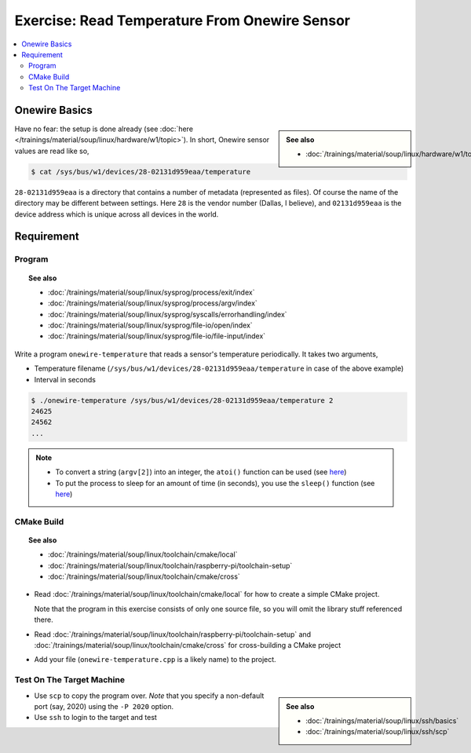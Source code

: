 Exercise: Read Temperature From Onewire Sensor
==============================================

.. contents:: 
   :local:

Onewire Basics
--------------

.. sidebar:: 

   **See also**

   * :doc:`/trainings/material/soup/linux/hardware/w1/topic`

Have no fear: the setup is done already (see :doc:`here
</trainings/material/soup/linux/hardware/w1/topic>`). In short,
Onewire sensor values are read like so,

.. code-block:: console

   $ cat /sys/bus/w1/devices/28-02131d959eaa/temperature 

``28-02131d959eaa`` is a directory that contains a number of metadata
(represented as files). Of course the name of the directory may be
different between settings. Here ``28`` is the vendor number (Dallas,
I believe), and ``02131d959eaa`` is the device address which is unique
across all devices in the world.

Requirement
-----------

Program
.......

.. topic:: See also

   * :doc:`/trainings/material/soup/linux/sysprog/process/exit/index`
   * :doc:`/trainings/material/soup/linux/sysprog/process/argv/index`
   * :doc:`/trainings/material/soup/linux/sysprog/syscalls/errorhandling/index`
   * :doc:`/trainings/material/soup/linux/sysprog/file-io/open/index`
   * :doc:`/trainings/material/soup/linux/sysprog/file-io/file-input/index`

Write a program ``onewire-temperature`` that reads a sensor's
temperature periodically. It takes two arguments,

* Temperature filename
  (``/sys/bus/w1/devices/28-02131d959eaa/temperature`` in case of the
  above example)
* Interval in seconds

.. code-block:: console

   $ ./onewire-temperature /sys/bus/w1/devices/28-02131d959eaa/temperature 2
   24625
   24562
   ...

.. note::

   * To convert a string (``argv[2]``) into an integer, the ``atoi()``
     function can be used (see `here
     <https://man7.org/linux/man-pages/man3/atoi.3.html>`__)
   * To put the process to sleep for an amount of time (in seconds),
     you use the ``sleep()`` function (see `here
     <https://man7.org/linux/man-pages/man3/sleep.3.html>`__)

CMake Build
...........

.. topic:: See also

   * :doc:`/trainings/material/soup/linux/toolchain/cmake/local`
   * :doc:`/trainings/material/soup/linux/toolchain/raspberry-pi/toolchain-setup`
   * :doc:`/trainings/material/soup/linux/toolchain/cmake/cross` 

* Read :doc:`/trainings/material/soup/linux/toolchain/cmake/local` for
  how to create a simple CMake project. 

  Note that the program in this
  exercise consists of only one source file, so you will omit the
  library stuff referenced there.
* Read
  :doc:`/trainings/material/soup/linux/toolchain/raspberry-pi/toolchain-setup`
  and :doc:`/trainings/material/soup/linux/toolchain/cmake/cross` for cross-building a CMake project
* Add your file (``onewire-temperature.cpp`` is a likely name) to the
  project.

Test On The Target Machine
..........................

.. sidebar::

   **See also**

   * :doc:`/trainings/material/soup/linux/ssh/basics`
   * :doc:`/trainings/material/soup/linux/ssh/scp`

* Use ``scp`` to copy the program over. *Note* that you specify a
  non-default port (say, 2020) using the ``-P 2020`` option.
* Use ``ssh`` to login to the target and test


